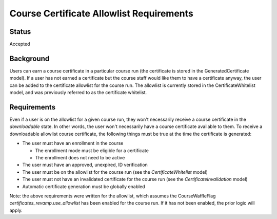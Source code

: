 Course Certificate Allowlist Requirements
=========================================

Status
------
Accepted

Background
----------
Users can earn a course certificate in a particular course run (the certificate
is stored in the GeneratedCertificate model). If a user has not earned a certificate
but the course staff would like them to have a certificate anyway, the user can
be added to the certificate allowlist for the course run. The allowlist is currently
stored in the CertificateWhitelist model, and was previously referred to as the
certificate whitelist.

Requirements
------------
Even if a user is on the allowlist for a given course run, they won't necessarily
receive a course certificate in the *downloadable* state. In other words, the user
won't necessarily have a course certificate available to them. To receive a
downloadable allowlist course certificate, the following things must be true at
the time the certificate is generated:

* The user must have an enrollment in the course

  * The enrollment mode must be eligible for a certificate
  * The enrollment does not need to be active

* The user must have an approved, unexpired, ID verification
* The user must be on the allowlist for the course run (see the *CertificateWhitelist* model)
* The user must not have an invalidated certificate for the course run (see the *CertificateInvalidation* model)
* Automatic certificate generation must be globally enabled

Note: the above requirements were written for the allowlist, which assumes the
CourseWaffleFlag *certificates_revamp.use_allowlist* has been enabled for the
course run. If it has not been enabled, the prior logic will apply.
